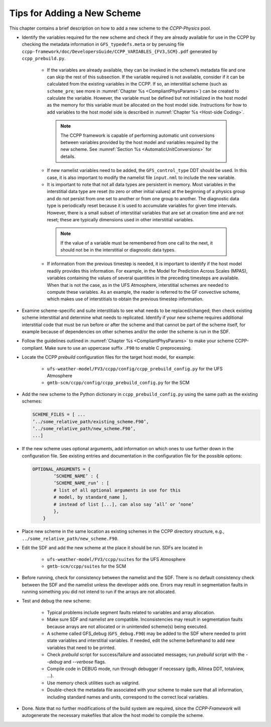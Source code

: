 .. _AddNewSchemes:
  
****************************************
Tips for Adding a New Scheme
****************************************

This chapter contains a brief description on how to add a new scheme to the *CCPP-Physics* pool.

* Identify the variables required for the new scheme and check if they are already available for use in the CCPP by checking the metadata information in ``GFS_typedefs.meta`` or by perusing file ``ccpp-framework/doc/DevelopersGuide/CCPP_VARIABLES_{FV3,SCM}.pdf`` generated by ``ccpp_prebuild.py``.

    * If the variables are already available, they can be invoked in the scheme’s metadata file and one can skip the rest of this subsection. If the variable required is not available, consider if it can be calculated from the existing variables in the CCPP. If so, an interstitial scheme (such as ``scheme_pre``; see more in :numref:`Chapter %s <CompliantPhysParams>`) can be created to calculate the variable. However, the variable must be defined but not initialized in the host model as the memory for this variable must be allocated on the host model side.  Instructions for how to add variables to the host model side is described in :numref:`Chapter %s <Host-side Coding>`.

     .. note:: The CCPP framework is capable of performing automatic unit conversions between variables provided by the host model and variables required by the new scheme. See :numref:`Section %s <AutomaticUnitConversions>` for details.

    * If new namelist variables need to be added, the ``GFS_control_type`` DDT should be used. In this case, it is also important to modify the namelist file ``input.nml`` to include the new variable.

    * It is important to note that not all data types are persistent in memory. Most variables in the interstitial data type are reset (to zero or other initial values) at the beginning of a physics group and do not persist from one set to another or from one group to another. The diagnostic data type is periodically reset because it is used to accumulate variables for given time intervals.  However, there is a small subset of interstitial variables that are set at creation time and are not reset; these are typically dimensions used in other interstitial variables. 

     .. note:: If the value of a variable must be remembered from one call to the next, it should not be in the interstitial or diagnostic data types.

    * If information from the previous timestep is needed, it is important to identify if the host model readily provides this information. For example, in the Model for Prediction Across Scales (MPAS), variables containing the values of several quantities in the preceding timesteps are available. When that is not the case, as in the UFS Atmosphere, interstitial schemes are needed to compute these variables. As an example, the reader is referred to the GF convective scheme, which makes use of interstitials to obtain the previous timestep information.

* Examine scheme-specific and suite interstitials to see what needs to be replaced/changed; then check existing scheme interstitial and determine what needs to replicated. Identify if your new scheme requires additional interstitial code that must be run before or after the scheme and that cannot be part of the scheme itself, for example because of dependencies on other schemes and/or the order the scheme is run in the SDF.

* Follow the guidelines outlined in :numref:`Chapter %s <CompliantPhysParams>` to make your scheme CCPP-compliant. Make sure to use an uppercase suffix ``.F90`` to enable C preprocessing.

* Locate the CCPP *prebuild* configuration files for the target host model, for example:

    * ``ufs-weather-model/FV3/ccpp/config/ccpp_prebuild_config.py`` for the UFS Atmosphere
    * ``gmtb-scm/ccpp/config/ccpp_prebuild_config.py`` for the SCM

* Add the new scheme to the Python dictionary in ``ccpp_prebuild_config.py`` using the same path
  as the existing schemes:

  .. code-block:: console

    SCHEME_FILES = [ ...
    ’../some_relative_path/existing_scheme.F90’,
    ’../some_relative_path/new_scheme.F90’,
    ...]

* If the new scheme uses optional arguments, add information on which ones to use further down in the configuration file. See existing entries and documentation in the configuration file for the possible options:

  .. code-block:: console

    OPTIONAL_ARGUMENTS = {
            ’SCHEME_NAME’ : {
            ’SCHEME_NAME_run’ : [
            # list of all optional arguments in use for this
            # model, by standard_name ],
            # instead of list [...], can also say ’all’ or ’none’
            },
        }

* Place new scheme in the same location as existing schemes in the CCPP directory structure, e.g., ``../some_relative_path/new_scheme.F90``.

* Edit the SDF and add the new scheme at the place it should be run. SDFs are located in

    * ``ufs-weather-model/FV3/ccpp/suites`` for the UFS Atmosphere
    * ``gmtb-scm/ccpp/suites`` for the SCM

* Before running, check for consistency between the namelist and the SDF. There is no default consistency check between the SDF and the namelist unless the developer adds one. Errors may result in segmentation faults in running something you did not intend to run if the arrays are not allocated.

* Test and debug the new scheme:

    * Typical problems include segment faults related to variables and array allocation.
    * Make sure SDF and namelist are compatible. Inconsistencies may result in segmentation faults because arrays are not allocated or in unintended scheme(s) being executed.
    * A scheme called GFS_debug (``GFS_debug.F90``) may be added to the SDF where needed to print state variables and interstitial variables. If needed, edit the scheme beforehand to add new variables that need to be printed.
    * Check *prebuild* script for success/failure and associated messages; run *prebuild* script with the `--debug` and `--verbose` flags.
    * Compile code in DEBUG mode, run through debugger if necessary (gdb, Allinea DDT, totalview, ...).
    * Use memory check utilities such as valgrind.
    * Double-check the metadata file associated with your scheme to make sure that all information, including standard names and units, correspond to the correct local variables.

* Done. Note that no further modifications of the build system are required, since the *CCPP-Framework* will autogenerate the necessary makefiles that allow the host model to compile the scheme.


